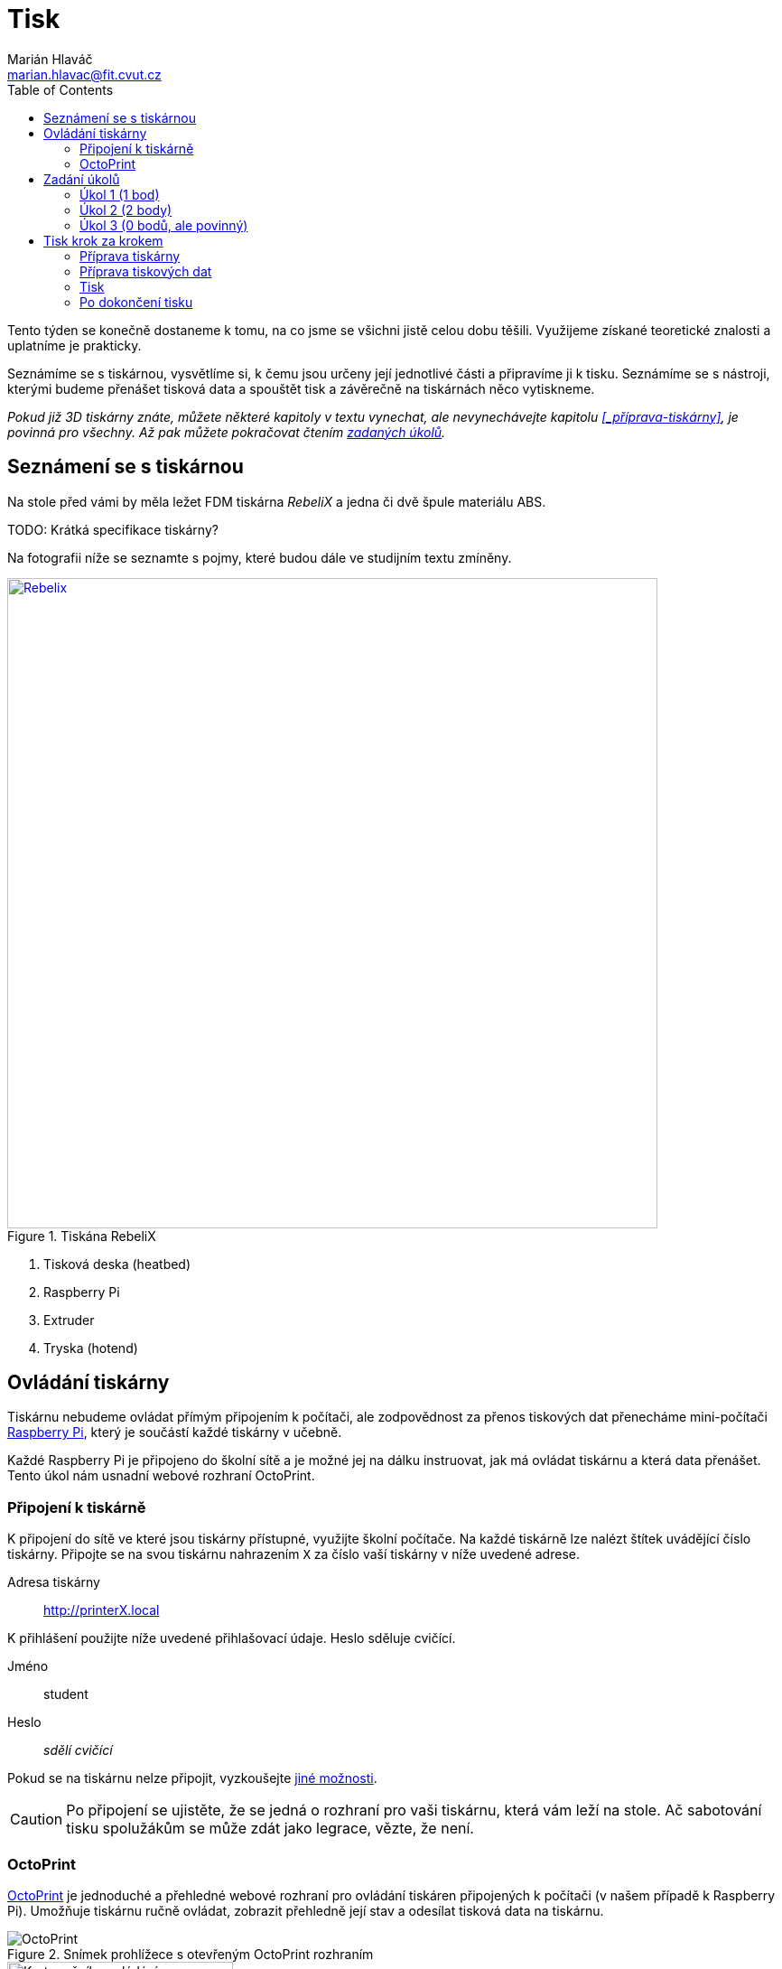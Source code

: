= Tisk
Marián Hlaváč <marian.hlavac@fit.cvut.cz>
:toc:

Tento týden se konečně dostaneme k tomu, na co jsme se všichni jistě celou dobu těšili. 
Využijeme získané teoretické znalosti a uplatníme je prakticky.

Seznámíme se s tiskárnou, vysvětlíme si, k čemu jsou určeny její jednotlivé části a připravíme ji k tisku. 
Seznámíme se s nástroji, kterými budeme přenášet tisková data a spouštět tisk a závěrečně na tiskárnách něco vytiskneme.
 
_Pokud již 3D tiskárny znáte, můžete některé kapitoly v textu vynechat, ale nevynechávejte kapitolu <<_příprava-tiskárny>>, je povinná pro všechny. Až pak můžete pokračovat čtením xref:_zadání-úkolů[zadaných úkolů]._


== Seznámení se s tiskárnou

Na stole před vámi by měla ležet FDM tiskárna _RebeliX_ a jedna či dvě špule materiálu ABS.

TODO: Krátká specifikace tiskárny?

Na fotografii níže se seznamte s pojmy, které budou dále ve studijním textu zmíněny.

.Tiskána RebeliX
image::../images/rebelix-photo-annotated.jpg[Rebelix, width=720, link=../images/rebelix-photo-annotated.jpg]
<1> Tisková deska (heatbed)
<2> Raspberry Pi
<3> Extruder
<4> Tryska (hotend)


== Ovládání tiskárny

Tiskárnu nebudeme ovládat přímým připojením k počítači, ale zodpovědnost za přenos tiskových dat přenecháme mini-počítači https://en.wikipedia.org/wiki/Raspberry_Pi[Raspberry Pi], který je součástí každé tiskárny v učebně.

Každé Raspberry Pi je připojeno do školní sítě a je možné jej na dálku instruovat, jak má ovládat tiskárnu a která data přenášet. Tento úkol nám usnadní webové rozhraní OctoPrint.


=== Připojení k tiskárně

K připojení do sítě ve které jsou tiskárny přístupné, využijte školní počítače.
Na každé tiskárně lze nalézt štítek uvádějící číslo tiskárny. 
Připojte se na svou tiskárnu nahrazením `X` za číslo vaší tiskárny v níže uvedené adrese.

Adresa tiskárny:: http://printerX.local

K přihlášení použijte níže uvedené přihlašovací údaje. Heslo sděluje cvičící.

Jméno:: student
Heslo:: _sdělí cvičící_

Pokud se na tiskárnu nelze připojit, vyzkoušejte xref:../troubleshooting/printing.adoc#_na-tiskárnu-se-nelze-připojit[jiné možnosti].

CAUTION: Po připojení se ujistěte, že se jedná o rozhraní pro vaši tiskárnu, která vám leží na stole. Ač sabotování tisku spolužákům se může zdát jako legrace, vězte, že není.


=== OctoPrint

https://github.com/foosel/OctoPrint[OctoPrint] je jednoduché a přehledné webové rozhraní pro ovládání tiskáren připojených k počítači (v našem případě k Raspberry Pi). Umožňuje tiskárnu ručně ovládat, zobrazit přehledně její stav a odesílat tisková data na tiskárnu.

.Snímek prohlížece s otevřeným OctoPrint rozhraním
image::../images/octoprint-main.png[OctoPrint]


.Ruční ovládání v OctoPrint
image::../images/octoprint-control.png[Karta ručního ovládání, 250, float="right"]
==== Ruční ovládání

Na kartě ručního ovládání (Control) lze, jak název napovídá, ručně ovládat tiskárnu.
Můžete posouvat tiskovou hlavu ve všech třech osách a také ovládat extruder. 

První sloupec je velmi intuitivní, šipky představují směry, do kterých můžete tiskovou hlavu posunout.
Ikona domečku představuje akci "home", která vyresetuje pozici tiskárny na `[0, 0, 0]` a zároveň sesynchronizuje fyzickou pozici tiskové hlavy s údaji v kontroléru tiskárny.

Tlačítka `0.1`, `1`, `10` a `100` představují hodnotu o kterou posunete tiskovou hlavu následným kliknutím na šipku směru.
Před posunem tlačítky je však nutné tiskárnu vždy uvést do stavu "home", aby tiskárna nevyjela mimo hranice.
Pokud byste násilím posouvali osy mimo hranice, můžete tiskárnu poškodit.

V druhém sloupci lze ovládat extruder. 
V číselném poli lze nastavit kolik milimetrů materiálu bude extrudováno/retractováno a tlačítky pod ním lze příslušnou akci provést.
Ovládání extruderu je zvláště užitečné při vyjímání či zavádění filamentu.

V posledním sloupci je užitečné tlačítko `Motors off`, který vypne krokové motory tiskárny a s tiskovou deskou a extruderem lze hýbat ručně.


.Ovládání teplot v OctoPrint
image::../images/octoprint-temps.png[Ovládací prvek teplot, 250, float="right"]
==== Předehřátí tiskárny

Předehřívání trvá v řádech minut. 
Pro urychlení práce nebo pro zavedení či vyjmutí filamentu je nutné tiskárnu zahřát.

Ve spodní části na kartě "Temperature" je možné nastavit teplotu, na kterou se má tiskárna zahřát.
Vepsáním teploty do číselného pole ve sloupic "Target" a kliknutím na "Set" lze nastavit teplotu. 
V rozbalovacím menu jsou pro rychlé nastavení přednastavené hodnoty pro ABS a PLA.


==== Tisk

Návod k tisku popisuje kapitola <<_tisk-krok-za-krokem>>. 
Přečtěte si nyní zadání úkolů, abyste věděli co se od vás očekává, a pak pokračujte návodem jak tisknout krok za krokem.


== Zadání úkolů

Pro dnešní sadu úkolů se vtělte do pracovitého zaměstnance QC oddělení fiktivní firmy "Pepa Prča Research", kontrolující výstupní kvalitu 3D tiskáren.
Vaším úkolem bude ověřit, zda tiskárna tiskne správně a dále ověřit, jak velký převis bez podpor vaše tiskárna zvládne vytisknout.


=== Úkol 1 (1 bod)

*Potřebujete ověřit, zda tiskárna skutečně vytiskne stejné rozměry, které jsou v modelu.*

Jako testovací objekt jste si vybrali link:../stls/printing/20mm-box.stl[model kostky o přesných rozměrech 20×20×10 mm].
K tiskárně jste dostali tiskový profil, který na ní byl doteď používán. 
Předpokládejme, že není potřeba ho upravovat po kalibrační stránce (hodnoty jako velikost trysky a údaje o materiálu jsou správné). 

Abyste ušetřili materiál, nastavte tisk tak, aby se vytiskly kostky 4 a každá z nich byla dutá, měla jednu obvodovou vrstvu a žádnou vrchní vrstvu (ve výsledku byste měli dostat 4 hranaté kalíšky).


=== Úkol 2 (2 body)

*Dále chcete ověřit, jaký největší převis bez využití podpor tiskárna zvládne vytisknout.*

Vytiskněte model z portálu Thingiverse -- https://www.thingiverse.com/thing:1564848[Overhang Angle Test Object] (link:../stls/printing/Overhang_Angle_Test_Object.zip[mirror zde]) bez podpor. 
Zjistěte jaký největší úhel převisu je tiskárna schopna vytisknout.

Po vytištění přidejte do modelu podpory, ale pouze na místech, kde je to potřeba. Upravená tisková data vytiskněte.

Výsledkem by měl být jeden selhaný tisk pro zjištění limit tiskárny a jeden úspěšný tisk s minimálními podporami.


=== Úkol 3 (0 bodů, ale povinný)

*Ukliďte po sobě své pracoviště.* Kdo po sobě neuklidí, nedostane žádné body.


== Tisk krok za krokem

Kapitola vás provede tiskem krok za krokem. 
Většinu z těchto informací se dozvítě osobně na cvičení, nicméně pokud se dostanete do situace, kdy si nejste jistí, nebo jste instrukce ze cvičení přeslechli nebo z paměti vytěsnili, tento průvodce by vám měl být pomocníkem.


=== Příprava tiskárny
 
Před spuštěním tisku je potřeba dodržet několik kroků. 
V případě, že tiskárnu nezkontrolujeme, můžeme skončit se špatným výtiskem, nebo v horším případě s poškozenou tiskárnou.

. Vizuálně se ujistěte, že tiskárna není nijak zjevně poškozená (porovnejte např. s fotografií výše).
. Očistěte tiskovou desku od nečistot či pozůstatcích předchozích výtisků.
. Zkontrolujte a případně xref:#_zavedení-filamentu[zaveďte filament]. Ujistěte se, že se špule může při tisknu volně otáčet a nezasekne se.
. Zajistěte, aby deska při tisku nenarážela do věcí na stole. Buď je může shodit, nebo se o ně zaseknout a tisk se pak nepovede.


==== Vyjmutí filamentu

Abychom mohli vyjmout filament z tiskárny, musí xref:#_předehřátí-tiskárny[být zahřátá] na teplotu tání materiálu.
Pokud byste tiskárnu nezahřáli, mohl by se filament v extruderu zlomit a způsobit problémy.

Zahřejte tiskárnu na požadovanou teplotu a v rozhraní OctoPrint se přepněte na kartu xref:#_ruční-ovládání[ručního ovládání], a klikněte na tlačítko `Retract`.

Po celou dobu vytahování mějte ruku poblíž struny, jelikož po jejím úplném vytažení má struna tendenci vystřelit a zamotat se. Vyjmutou strunu vložte do malého očka na špuli, aby se filament nezačal zamotávat. Buďte při manipulaci s filamentem opatrní. Špuli sundejte z držáku a filament odložte.


==== Zavedení filamentu

Pravidlo předehřáté tiskárny platí úplně stejně jako u vytahování filamentu.

image::../images/filamentguide.svg[Jak má filament vypadat, 300, float="right"]

Zkontrolujte zakončení filamentu na závady. Filament může být:

. Nerovný či polámaný
. Mít roztavené zakončení
. Být "nahlodaný" od ozubení extruderu

V každém případě takovou část uřízněte, nebo odlomte.

Zařízněte filament do špičky a vložte jej do otvoru na extruderu. Netlačte filament do tiskárny násilím, stačí jen vložit a jemně přitlačit a v OctoPrintu na kartě xref:#_ruční-ovládání[ručního ovládání] klikněte na tlačítko `Extrude`.

Ve chvíli, kdy tiskárna uchopí filament můžete jej pustit. Extrudujte filament tak dlouho, dokud nezačne z trysky vytékat plast. Dále extrudujte plast tak dlouho, dokud nezačne z trysky vytékat plast správné barvy (v trysce mohly být pozůstatky filamentu jiné barvy).


==== ABS Juice

K vylepšení přilnavosti tiskové desky se používají různé materiály - lepidla, ABS Juice, laky.

Pokud tisknete předmět, který by se mohl v průběhu tisku odlepit, naaplikujte na desku *jemnou vrstvu* ABS Juice. 
V učebně je k dispozici ABS Juice, používejte, prosím, na tiskárny v učebně pouze ten. 

Není nutné nanášet ABS Juice na desku ve velkém množství. Tlusté nánosy na tiskárně jsou nežádoucí. 

WARNING: ABS Juice je malé množství ABS rozpuštěné v acetonu. Aceton je nebezpečná látka, dbejte zvýšené opatrnosti. *V případě kontaktu s nekrytou částí těla okamžitě kontaktujte cvičícího.* Při manipulaci zkontrolujte, že je otevřené okno. Ihned po vyjmutí štětce nádobu zavřete. Ponechání otevřené nádoby s acetonem bez dozoru je vážné porušení BOZP.


=== Příprava tiskových dat

Přípravou tiskových dat se zabývala kapitola link:#[Slicing]. TODO


=== Tisk

Nahrajte tisková data (ve formátu gcode) na Raspberry Pi použitím ovládacího prvku "Files" v levém dolním rohu rozhraní OctoPrintu.
Pokud máte vše připraveno, můžete kliknout ikonku tisku u vašeho právě nahraného souboru.
Pokud chcete zkontrolovat váš gcode, klikněte na ikonku složky.
Tím se váš soubor nastaví jako aktivní, můžete si prohlédnout načtené statistiky, či ověřit jeho správnost na kartě "GCode Viewer" a tisk spustit až následným kliknutím na větší tlačítko "Print" v části rozhraní nazvané "State". 

Pokud při tisku narazíte na jakýkoliv problém, konzultujte se cvičícím, nebo zkuste problém najít v xref:../troubleshooting/index#[troubleshootingu].


=== Po dokončení tisku

Pomocí hrany nožíku (nikdy ne pomocí špičky) se pokuste od tiskové desky odlepit celou základnu vašeho výtisku nebo alespoň její větší část.
Velmi opatrně pak odlepte rukou výtisk z desky. 

Proces odstraňování výtisku z tiskové desky neuspěchejte. 
Dávejte pozor, abyste nepoškodili svůj výtisk nebo tiskovou desku.

WARNING: Dodržujte pravidla bezpečné práce, abychom předcházeli zranění. Nože jsou ostré a hotendy tiskárny jsou po dokončení tisku stále horké a hrozí popálení. Buďte opatrní. *Pokud ke zranění dojde, okamžitě kontaktuje cvičícího.*

Po skončení tisku a práce s tiskárnou (na konci cvičení) nezapomeňte své pracoviště uklidit. Vyčkejte, než tryska vychladne (cca pod 100℃) a odpojte ji od elektrické sítě.